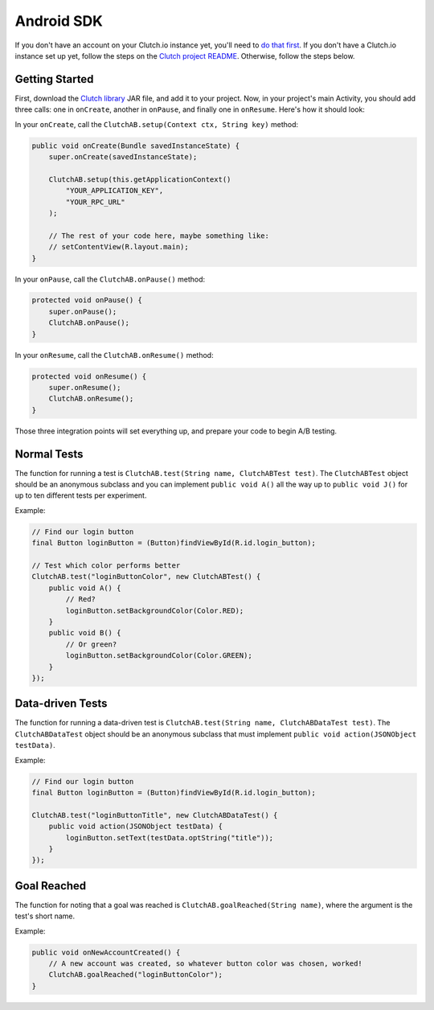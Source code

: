Android SDK
===========

If you don't have an account on your Clutch.io instance yet, you'll need to
`do that first`_.  If you don't have a Clutch.io instance set up yet, follow
the steps on the `Clutch project README`_.  Otherwise, follow the steps below.


Getting Started
---------------

First, download the `Clutch library`_ JAR file, and add it to your project.
Now, in your project's main Activity, you should add three calls: one in
``onCreate``, another in ``onPause``, and finally one in ``onResume``.  Here's
how it should look:

In your ``onCreate``, call the ``ClutchAB.setup(Context ctx, String key)``
method:

.. code-block:: java

    public void onCreate(Bundle savedInstanceState) {
        super.onCreate(savedInstanceState);

        ClutchAB.setup(this.getApplicationContext()
            "YOUR_APPLICATION_KEY",
            "YOUR_RPC_URL"
        );

        // The rest of your code here, maybe something like:
        // setContentView(R.layout.main);
    }

In your ``onPause``, call the ``ClutchAB.onPause()`` method:

.. code-block:: java

    protected void onPause() {
        super.onPause();
        ClutchAB.onPause();
    }

In your ``onResume``, call the ``ClutchAB.onResume()`` method:

.. code-block:: java

    protected void onResume() {
        super.onResume();
        ClutchAB.onResume();
    }

Those three integration points will set everything up, and prepare your code to
begin A/B testing.


Normal Tests
------------

The function for running a test is
``ClutchAB.test(String name, ClutchABTest test)``.  The ``ClutchABTest`` object
should be an anonymous subclass and you can implement ``public void A()`` all
the way up to ``public void J()`` for up to ten different tests per experiment.

Example:

.. code-block:: java

    // Find our login button
    final Button loginButton = (Button)findViewById(R.id.login_button);
    
    // Test which color performs better
    ClutchAB.test("loginButtonColor", new ClutchABTest() {
        public void A() {
            // Red?
            loginButton.setBackgroundColor(Color.RED);
        }
        public void B() {
            // Or green?
            loginButton.setBackgroundColor(Color.GREEN);
        }
    });


Data-driven Tests
-----------------

The function for running a data-driven test is
``ClutchAB.test(String name, ClutchABDataTest test)``.  The
``ClutchABDataTest`` object should be an anonymous subclass that must implement
``public void action(JSONObject testData)``.

Example:

.. code-block:: java

    // Find our login button
    final Button loginButton = (Button)findViewById(R.id.login_button);
    
    ClutchAB.test("loginButtonTitle", new ClutchABDataTest() {
        public void action(JSONObject testData) {
            loginButton.setText(testData.optString("title"));
        }
    });


Goal Reached
------------

The function for noting that a goal was reached is
``ClutchAB.goalReached(String name)``, where the argument is the test's short
name.

Example:

.. code-block:: java

    public void onNewAccountCreated() {
        // A new account was created, so whatever button color was chosen, worked!
        ClutchAB.goalReached("loginButtonColor");
    }


.. _`do that first`: http://127.0.0.1:8000/register/
.. _`Clutch project README`: https://github.com/clutchio/clutch/blob/master/README.rst
.. _`Clutch library`: https://github.com/downloads/clutchio/clutchandroid/Clutch-Android-Latest.jar